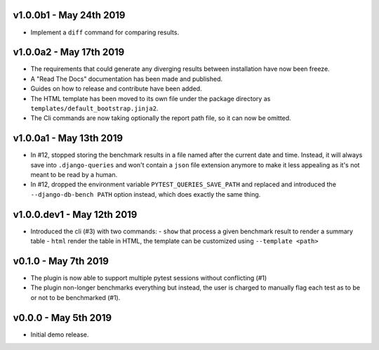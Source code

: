 v1.0.0b1 - May 24th 2019
++++++++++++++++++++++++
- Implement a ``diff`` command for comparing results.


v1.0.0a2 - May 17th 2019
++++++++++++++++++++++++

- The requirements that could generate any diverging results between installation have now been freeze.
- A "Read The Docs" documentation has been made and published.
- Guides on how to release and contribute have been added.
- The HTML template has been moved to its own file under the package directory as ``templates/default_bootstrap.jinja2``.
- The Cli commands are now taking optionally the report path file, so it can now be omitted.


v1.0.0a1 - May 13th 2019
++++++++++++++++++++++++

- In #12, stopped storing the benchmark results in a file named after the current date and time.
  Instead, it will always save into ``.django-queries`` and won't contain a ``json`` file extension
  anymore to make it less appealing as it's not meant to be read by a human.
- In #12, dropped the environment variable ``PYTEST_QUERIES_SAVE_PATH`` and replaced
  and introduced the ``--django-db-bench PATH`` option instead, which does exactly the same thing.


v1.0.0.dev1 - May 12th 2019
+++++++++++++++++++++++++++

- Introduced the cli (#3) with two commands:
  - ``show`` that process a given benchmark result to render a summary table
  - ``html`` render the table in HTML, the template can be customized using ``--template <path>``


v0.1.0 - May 7th 2019
+++++++++++++++++++++

- The plugin is now able to support multiple pytest sessions without conflicting (#1)
- The plugin non-longer benchmarks everything but instead, the user is charged to manually flag each test as to be or not to be benchmarked (#1).


v0.0.0 - May 5th 2019
+++++++++++++++++++++

- Initial demo release.
